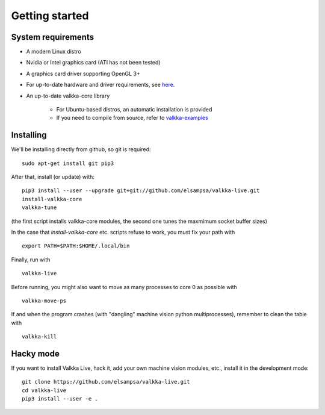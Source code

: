 
.. _started:

Getting started
===============


System requirements
-------------------

- A modern Linux distro
- Nvidia or Intel graphics card (ATI has not been tested)
- A graphics card driver supporting OpenGL 3+
- For up-to-date hardware and driver requirements, see `here <https://elsampsa.github.io/valkka-examples/_build/html/hardware.html>`_.
- An up-to-date valkka-core library
    
    - For Ubuntu-based distros, an automatic installation is provided
    - If you need to compile from source, refer to `valkka-examples <https://elsampsa.github.io/valkka-examples/_build/html/index.html>`_


Installing
----------

We'll be installing directly from github, so git is required:

::

    sudo apt-get install git pip3

After that, install (or update) with:

::

    pip3 install --user --upgrade git+git://github.com/elsampsa/valkka-live.git    
    install-valkka-core
    valkka-tune

(the first script installs valkka-core modules, the second one tunes the maxmimum socket buffer sizes)
    
In the case that *install-valkka-core* etc. scripts refuse to work, you must fix your path with

::
    
    export PATH=$PATH:$HOME/.local/bin

Finally, run with
    
::

    valkka-live
    
Before running, you might also want to move as many processes to core 0 as possible with

::

    valkka-move-ps
    
  
If and when the program crashes (with "dangling" machine vision python multiprocesses), remember to clean the table with
  
::

    valkka-kill
    
    
Hacky mode
----------

If you want to install Valkka Live, hack it, add your own machine vision modules, etc., install it in the development mode:

::

    git clone https://github.com/elsampsa/valkka-live.git
    cd valkka-live
    pip3 install --user -e .


.. If the scripts don't run, remember that pip3 installs scripts (*install-valkka-core* and *valkka-live*) under *$HOME/local/bin*.  See that this directory is on your $PATH.


.. TODO
.. System tuning
.. -------------

.. To understand bottlenecks in high-throughput video streaming, please read the *Common problems* chapter in `valkka-examples page <https://elsampsa.github.io/valkka-examples/_build/html/index.html>`_

.. To augment the socket buffers, run
.. valkka-live-system-tune
.. This will modify your */etc/sysctl.conf* file automatically.


